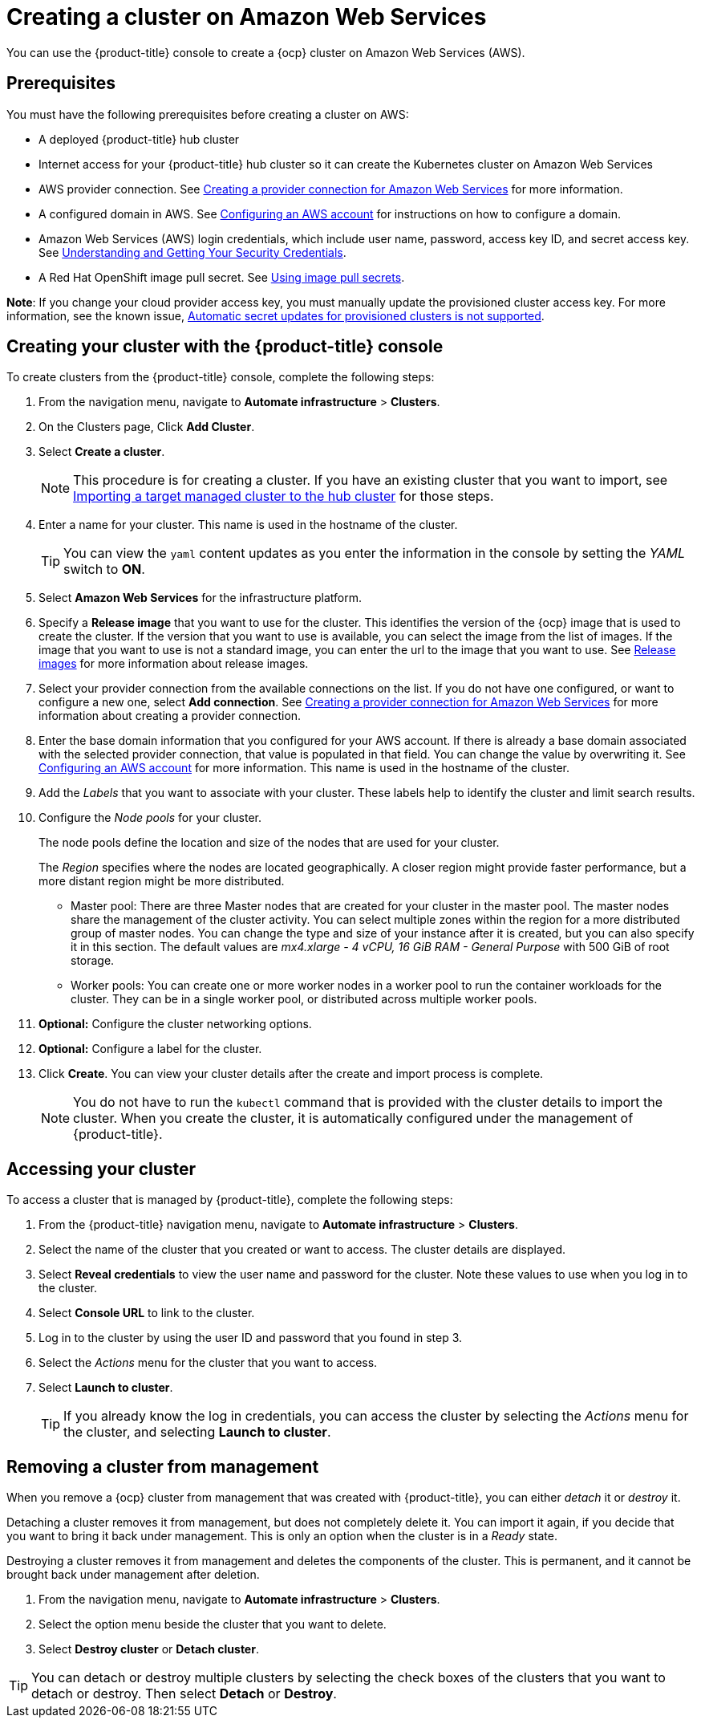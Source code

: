 [#creating-a-cluster-on-amazon-web-services]
= Creating a cluster on Amazon Web Services

You can use the {product-title} console to create a {ocp} cluster on Amazon Web Services (AWS).

[#aws_prerequisites]
== Prerequisites

You must have the following prerequisites before creating a cluster on AWS:

* A deployed {product-title} hub cluster
* Internet access for your {product-title} hub cluster so it can create the Kubernetes cluster on Amazon Web Services
* AWS provider connection.
See xref:../manage_cluster/prov_conn_aws.adoc#creating-a-provider-connection-for-amazon-web-services[Creating a provider connection for Amazon Web Services] for more information.
* A configured domain in AWS.
See https://docs.openshift.com/container-platform/4.3/installing/installing_aws/installing-aws-account.html[Configuring an AWS account] for instructions on how to configure a domain.
* Amazon Web Services (AWS) login credentials, which include user name, password, access key ID, and secret access key.
See https://docs.aws.amazon.com/general/latest/gr/aws-sec-cred-types.html[Understanding and Getting Your Security Credentials]. 
* A Red Hat OpenShift image pull secret.
See https://docs.openshift.com/container-platform/4.3/openshift_images/managing_images/using-image-pull-secrets.html[Using image pull secrets].

**Note**: If you change your cloud provider access key, you must manually update the provisioned cluster access key. For more information, see the known issue, xref:../release_notes/known_issues.adoc#automatic-secret-updates-for-provisioned-clusters-is-not-supported[Automatic secret updates for provisioned clusters is not supported].

[#aws_creating-your-cluster-with-the-red-hat-advanced-cluster-management-for-kubernetes-console]
== Creating your cluster with the {product-title} console

To create clusters from the {product-title} console, complete the following steps:

. From the navigation menu, navigate to *Automate infrastructure* > *Clusters*.
. On the Clusters page, Click *Add Cluster*.
. Select *Create a cluster*.
+
NOTE: This procedure is for creating a cluster.
If you have an existing cluster that you want to import, see xref:../manage_cluster/import.adoc#importing-a-target-managed-cluster-to-the-hub-cluster[Importing a target managed cluster to the hub cluster] for those steps.

. Enter a name for your cluster.
This name is used in the hostname of the cluster.
+
TIP: You can view the `yaml` content updates as you enter the information in the console by setting the _YAML_ switch to *ON*.

. Select *Amazon Web Services* for the infrastructure platform.
. Specify a *Release image* that you want to use for the cluster.
This identifies the version of the {ocp} image that is used to create the cluster.
If the version that you want to use is available, you can select the image from the list of images.
If the image that you want to use is not a standard image, you can enter the url to the image that you want to use.
See xref:../manage_cluster/release_images.adoc#release-images[Release images] for more information about release images.
. Select your provider connection from the available connections on the list.
If you do not have one configured, or want to configure a new one, select *Add connection*. See xref:../manage_cluster/prov_conn_aws.adoc#creating-a-provider-connection-for-amazon-web-services[Creating a provider connection for Amazon Web Services] for more information about creating a provider connection.
. Enter the base domain information that you configured for your AWS account. If there is already a base domain associated with the selected provider connection, that value is populated in that field. You can change the value by overwriting it.
See https://docs.openshift.com/container-platform/4.3/installing/installing_aws/installing-aws-account.html[Configuring an AWS account] for more information.
This name is used in the hostname of the cluster.
. Add the _Labels_ that you want to associate with your cluster. These labels help to identify the cluster and limit search results.
. Configure the _Node pools_ for your cluster.
+
The node pools define the location and size of the nodes that are used for your cluster.
+
The _Region_ specifies where the nodes are located geographically.
A closer region might provide faster performance, but a more distant region might be more distributed.

 ** Master pool: There are three Master nodes that are created for your cluster in the master pool.
The master nodes share the management of the cluster activity.
You can select multiple zones within the region for a more distributed group of master nodes.
You can change the type and size of your instance after it is created, but you can also specify it in this section.
The default values are _mx4.xlarge - 4 vCPU, 16 GiB RAM - General Purpose_ with 500 GiB of root storage.
 ** Worker pools: You can create one or more worker nodes in a worker pool to run the container workloads for the cluster.
They can be in a single worker pool, or distributed across multiple worker pools.

. *Optional:* Configure the cluster networking options.
. *Optional:* Configure a label for the cluster.
. Click *Create*.
You can view your cluster details after the create and import process is complete.

+
NOTE: You do not have to run the `kubectl` command that is provided with the cluster details to import the cluster. When you create the cluster, it is automatically configured under the management of {product-title}. 

[#aws_accessing-your-cluster]
== Accessing your cluster

To access a cluster that is managed by {product-title}, complete the following steps:

. From the {product-title} navigation menu, navigate to *Automate infrastructure* > *Clusters*.
. Select the name of the cluster that you created or want to access.
The cluster details are displayed.
. Select *Reveal credentials* to view the user name and password for the cluster.
Note these values to use when you log in to the cluster.
. Select *Console URL* to link to the cluster.
. Log in to the cluster by using the user ID and password that you found in step 3.
. Select the _Actions_ menu for the cluster that you want to access.
. Select *Launch to cluster*.
+
TIP: If you already know the log in credentials, you can access the cluster by selecting the _Actions_ menu for the cluster, and selecting *Launch to cluster*.

[#aws_removing-a-cluster-from-management]
== Removing a cluster from management

When you remove a {ocp} cluster from management that was created with {product-title}, you can either _detach_ it or _destroy_ it.

Detaching a cluster removes it from management, but does not completely delete it.
You can import it again, if you decide that you want to bring it back under management.
This is only an option when the cluster is in a _Ready_ state.

Destroying a cluster removes it from management and deletes the components of the cluster.
This is permanent, and it cannot be brought back under management after deletion.

. From the navigation menu, navigate to *Automate infrastructure* > *Clusters*.
. Select the option menu beside the cluster that you want to delete.
. Select *Destroy cluster* or *Detach cluster*.

TIP: You can detach or destroy multiple clusters by selecting the check boxes of the clusters that you want to detach or destroy.
Then select *Detach* or *Destroy*.
